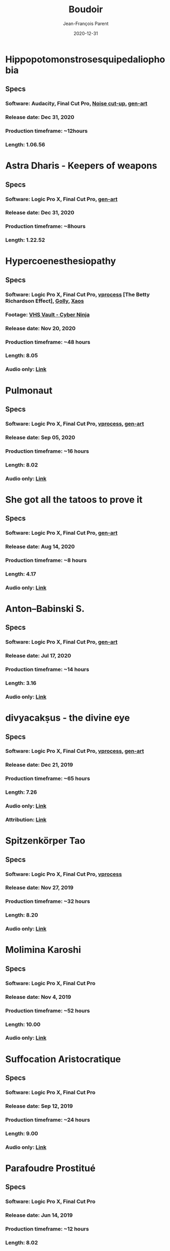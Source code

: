 #+STARTUP: inlineimages
#+TITLE:       Boudoir
#+AUTHOR:      Jean-François Parent
#+DATE:        2020-12-31
#+URI:         /boudoir
#+LANGUAGE:    en
#+OPTIONS:     H:3 num:nil toc:nil \n:nil ::t |:t ^:nil -:nil f:t *:t <:t
#+DESCRIPTION: Boudoir - Electronic Music w/ Art Video

* Hippopotomonstrosesquipedaliophobia
#+BEGIN_EXPORT html
<a href="https://youtu.be/ZgeAoOuAQh0" target="_blank"><img src="/media/images/boudoir_covers/boudoir_hippopotomonstrosesquipedaliophobia_cover.png" /></a>
#+END_EXPORT
** Specs
*** Software: Audacity, Final Cut Pro, [[https://github.com/jf-parent/noise_cut_up][Noise cut-up]], [[https://github.com/jf-parent/gen-art/blob/master/src/geometric/mondriaan.clj][gen-art]]
*** Release date: Dec 31, 2020
*** Production timeframe: ~12hours 
*** Length: 1.06.56
* Astra Dharis - Keepers of weapons
#+BEGIN_EXPORT html
<a href="https://youtu.be/hsTsvej06Zk" target="_blank"><img src="/media/images/boudoir_covers/boudoir_astra-dharis_keepers-of-weapons_cover.png" /></a>
#+END_EXPORT
** Specs
*** Software: Logic Pro X, Final Cut Pro, [[https://github.com/jf-parent/gen-art/blob/master/src/geometric/duplicated_square.clj][gen-art]]
*** Release date: Dec 31, 2020
*** Production timeframe: ~8hours 
*** Length: 1.22.52
* Hypercoenesthesiopathy
#+BEGIN_EXPORT html
<a href="https://youtu.be/PuBXjW9XpIU" target="_blank"><img src="/media/images/boudoir_covers/boudoir_hypercoenesthesiopathy_cover.png" /></a>
#+END_EXPORT
** Specs
*** Software: Logic Pro X, Final Cut Pro, [[https://github.com/jf-parent/video_processing][vprocess]] [The Betty Richardson Effect], [[http://golly.sourceforge.net/][Golly]], [[https://xaos-project.github.io/][Xaos]]
*** Footage: [[https://archive.org/details/CYBERNINJA_201812][VHS Vault - Cyber Ninja]]
*** Release date: Nov 20, 2020
*** Production timeframe: ~48 hours 
*** Length: 8.05
*** Audio only: [[https://soundcloud.com/boudoir-psychopomp/boudoir-hypercoenesthesiopathy][Link]]
* Pulmonaut
#+BEGIN_EXPORT html
<a href="https://youtu.be/Vg4zAPpL3Ms" target="_blank"><img src="/media/images/boudoir_covers/boudoir_pulmonaut.png" /></a>
#+END_EXPORT
** Specs
*** Software: Logic Pro X, Final Cut Pro, [[https://github.com/jf-parent/video_processing][vprocess]], [[https://github.com/jf-parent/gen-art][gen-art]]
*** Release date: Sep 05, 2020
*** Production timeframe: ~16 hours 
*** Length: 8.02
*** Audio only: [[https://soundcloud.com/boudoir-psychopomp/boudoir-pulmonaut][Link]]
* She got all the tatoos to prove it
#+BEGIN_EXPORT html
<a href="https://youtu.be/Zcj12W9Hlag" target="_blank"><img src="/media/images/boudoir_covers/boudoir_she-got-all-the-tatoos-to-prove-it_cover.png" /></a>
#+END_EXPORT
** Specs
*** Software: Logic Pro X, Final Cut Pro, [[https://github.com/jf-parent/gen-art][gen-art]]
*** Release date: Aug 14, 2020
*** Production timeframe: ~8 hours 
*** Length: 4.17
*** Audio only: [[https://soundcloud.com/boudoir-psychopomp/boudoir-she-got-all-the-tatoos-to-prove-it][Link]]
* Anton–Babinski S.
#+BEGIN_EXPORT html
<a href="https://www.youtube.com/watch?v=OnNTh5zsr84" target="_blank"><img src="/media/images/boudoir_covers/boudoir_anton-babinski-s_cover.png" /></a>
#+END_EXPORT
** Specs
*** Software: Logic Pro X, Final Cut Pro, [[https://github.com/jf-parent/gen-art][gen-art]]
*** Release date: Jul 17, 2020
*** Production timeframe: ~14 hours 
*** Length: 3.16
*** Audio only: [[https://soundcloud.com/boudoir-psychopomp/boudoir-anton-babinski-s][Link]]
* divyacakṣus - the divine eye
#+BEGIN_EXPORT html
<a href="https://youtu.be/9iyJuKp75gc" target="_blank"><img src="/media/images/boudoir_covers/boudoir_divyacaksus_the-divine-eye.png" /></a>
#+END_EXPORT
** Specs
*** Software: Logic Pro X, Final Cut Pro, [[https://github.com/jf-parent/video_processing][vprocess]], [[https://github.com/jf-parent/gen-art][gen-art]]
*** Release date: Dec 21, 2019
*** Production timeframe: ~65 hours 
*** Length: 7.26
*** Audio only: [[https://drive.google.com/open?id=1cH4G6i2lK-lnPpO-2dX8JKjHo_z0yKZw][Link]]
*** Attribution: [[https://gist.github.com/jf-parent/efea725a416ecb2c646a1d79ccfbf63b][Link]]
* Spitzenkörper Tao
#+BEGIN_EXPORT html
<a href="https://www.youtube.com/watch?v=Rzeg8KzJeLM" target="_blank"><img src="/media/images/boudoir_covers/boudoir_spitzenkorper-tao.png" /></a>
#+END_EXPORT
** Specs
*** Software: Logic Pro X, Final Cut Pro, [[https://github.com/jf-parent/video_processing][vprocess]]
*** Release date: Nov 27, 2019
*** Production timeframe: ~32 hours
*** Length: 8.20
*** Audio only: [[https://drive.google.com/open?id=1yExPeQyvncmUVVRVqpoG-dC1BQc4H2xR][Link]]
* Molimina Karoshi
#+BEGIN_EXPORT html
<a href="https://www.youtube.com/watch?v=Bfk4OiRatvc" target="_blank"><img src="/media/images/boudoir_covers/boudoir_molimina-karoshi.png" /></a>
#+END_EXPORT
** Specs
*** Software: Logic Pro X, Final Cut Pro
*** Release date: Nov 4, 2019
*** Production timeframe: ~52 hours
*** Length: 10.00
*** Audio only: [[https://drive.google.com/open?id=18EHxxVYMZdikcNTCVGwqpSRnW0DKVx4o][Link]]
* Suffocation Aristocratique
#+BEGIN_EXPORT html
<a href="https://www.youtube.com/watch?v=Tue-8tJtIvw" target="_blank"><img src="/media/images/boudoir_covers/boudoir_suffocation-aristocratique.png" /></a>
#+END_EXPORT
** Specs
*** Software: Logic Pro X, Final Cut Pro
*** Release date: Sep 12, 2019
*** Production timeframe: ~24 hours
*** Length: 9.00
*** Audio only: [[https://drive.google.com/open?id=159n7rE2uLrls8R2GwELDElhUGJAKAJNH][Link]]
* Parafoudre Prostitué
#+BEGIN_EXPORT html
<a href="https://drive.google.com/open?id=1Bv6ksSHCjYtjJSwpFMubbs2uinSpd9_z" target="_blank"><img src="/media/images/boudoir_covers/boudoir_parafoudre-prostitue.png" /></a>
#+END_EXPORT
** Specs
*** Software: Logic Pro X, Final Cut Pro
*** Release date: Jun 14, 2019
*** Production timeframe: ~12 hours
*** Length: 8.02
*** Audio only: [[https://drive.google.com/open?id=1MovbYVUXgI7Uutu8b1-RrGs0Jkm-Gs9K][Link]]
* Faim de Dormir
#+BEGIN_EXPORT html
<a href="https://drive.google.com/open?id=1ibQN4gsqSJWIzVx1Xy8wqVJ6BhmGSF9I" target="_blank"><img src="/media/images/boudoir_covers/boudoir_faim-de-dormir.png" /></a>
#+END_EXPORT
** Specs
*** Software: Logic Pro X, Final Cut Pro
*** Release date: Jun 1, 2019
*** Production timeframe: ~12 hours
*** Length: 8.43
*** Audio only: [[https://drive.google.com/open?id=1ByNjbAMb74Ry7_wrwDM24UKyqj9E7HV1][Link]]
* Colifichet de Dentelle
#+BEGIN_EXPORT html
<a href="https://www.youtube.com/watch?v=7ymPYJ6D428" target="_blank"><img src="/media/images/boudoir_covers/boudoir_colifichet-de-dentelle.png" /></a>
#+END_EXPORT
** Specs
*** Software: Logic Pro X, Final Cut Pro
*** Release date: May 20, 2019
*** Production timeframe: ~12 hours
*** Length: 8.16
*** Audio only: [[https://drive.google.com/open?id=1EdniotOwiUOItlApbBJpaMtbMAlxy7tw][Link]]
* Privation volontaire du sommeil
#+BEGIN_EXPORT html
<a href="https://www.youtube.com/watch?v=zXazqdXDXs0" target="_blank"><img src="/media/images/boudoir_covers/boudoir_privation-volontaire-du-sommeil.png" /></a>
#+END_EXPORT
** Specs
*** Software: Logic Pro X, Final Cut Pro
*** Release date: May 8, 2019 
*** Production timeframe: ~8 hours
*** Length: 8.44
*** Audio only: [[https://drive.google.com/open?id=1gar1s6g_1fBWIanMiWsApYC3vl60OpWE][Link]]
* Frotter l’argenterie des femmes
#+BEGIN_EXPORT html
<a href="https://www.youtube.com/watch?v=m7ZLbhQBj3o" target="_blank"><img src="/media/images/boudoir_covers/boudoir_frotter-l-argenterie-des-femmes.png" /></a>
#+END_EXPORT
** Specs
*** Software: Logic Pro X, iMovie
*** Release date: Apr 18, 2019 
*** Production timeframe: ~8 hours
*** Length: 6.14
*** Audio only: [[https://drive.google.com/open?id=1L3RUKrqQlEKhIDEh4nFmuqMSJpmiRDdG][Link]]
* Coulisse Herméneutique
#+BEGIN_EXPORT html
<a href="https://www.youtube.com/watch?v=m7ZLbhQBj3o" target="_blank"><img src="/media/images/boudoir_covers/boudoir_coulisse-hermeneutique.png" /></a>
#+END_EXPORT
** Specs
*** Software: Logic Pro X, iMovie
*** Release date: Apr 7, 2019
*** Production timeframe: ~8 hours
*** Length: 6.40
*** Audio only: [[https://drive.google.com/open?id=1T-9kwVhUDQFTUGkxK_UyduGkX24rowZc][Link]]
* Psychopompe
#+BEGIN_EXPORT html
<a href="https://www.youtube.com/watch?v=GC7mPYXeUTY" target="_blank"><img src="/media/images/boudoir_covers/boudoir_psychopompe.png" /></a>
#+END_EXPORT
** Specs
*** Software: GarageBand, iMovie
*** Release date: Mar 21, 2019
*** Production timeframe: ~6 hours
*** Length: 4.29
*** Audio only: [[https://drive.google.com/open?id=1KIrvbRI1TzxfxLWC1-3-E23vYZPxAGJp][Link]]
* Apothicaire du Roy
#+BEGIN_EXPORT html
<a href="https://www.youtube.com/watch?v=gEJVqfEhDyg" target="_blank"><img src="/media/images/boudoir_covers/boudoir_apothicaire-du-roy.png" /></a>
#+END_EXPORT
** Specs
*** Software: GarageBand, iMovie
*** Release date: Feb 23, 2019 
*** Production timeframe: ~6 hours
*** Length: 5.41
*** Audio only: [[https://drive.google.com/open?id=1pnECEb7TK8vMOr3hEQJTbP3kokVhB6Da][Link]]
* Eslévation Miraculeuse
#+BEGIN_EXPORT html
<a href="https://www.youtube.com/watch?v=aXYjeSPVwlg" target="_blank"><img src="/media/images/boudoir_covers/boudoir_eslevation-miraculeuse.png" /></a>
#+END_EXPORT
** Specs
*** Software: GarageBand, iMovie
*** Release date: Feb 11, 2019
*** Production timeframe: ~6 hours
*** Length: 5.24
*** Audio only: [[https://drive.google.com/open?id=1luRrDdRufB_Qptnl1mBzHCyedHUusZne][Link]]
* La Voie du Trident
#+BEGIN_EXPORT html
<a href="https://www.youtube.com/watch?v=-vT4i_FTz7A" target="_blank"><img src="/media/images/boudoir_covers/boudoir_la-voie-du-trident.png" /></a>
#+END_EXPORT
** Specs
*** Software: FoxDot, iMovie
*** Release date: Dec 2, 2018
*** Production timeframe: ~4 hours
*** Length: 4.54
*** FoxDot Code: [[https://gist.github.com/jf-parent/0dd1fdf3a54200283fc692605057c689][Link]]
* Volonté de Puissance
#+BEGIN_EXPORT html
<a href="https://www.youtube.com/watch?v=LO5vJ2VGvsE" target="_blank"><img src="/media/images/boudoir_covers/boudoir_volonte-de-puissance.png" /></a>
#+END_EXPORT
** Specs
*** Software: FoxDot, iMovie
*** Release date: Oct 19, 2018
*** Production timeframe: ~4 hours
*** Length: 5.07
*** FoxDot Code: [[https://gist.github.com/jf-parent/911571068aff0e61142ca847f0a62e19][Link]]
